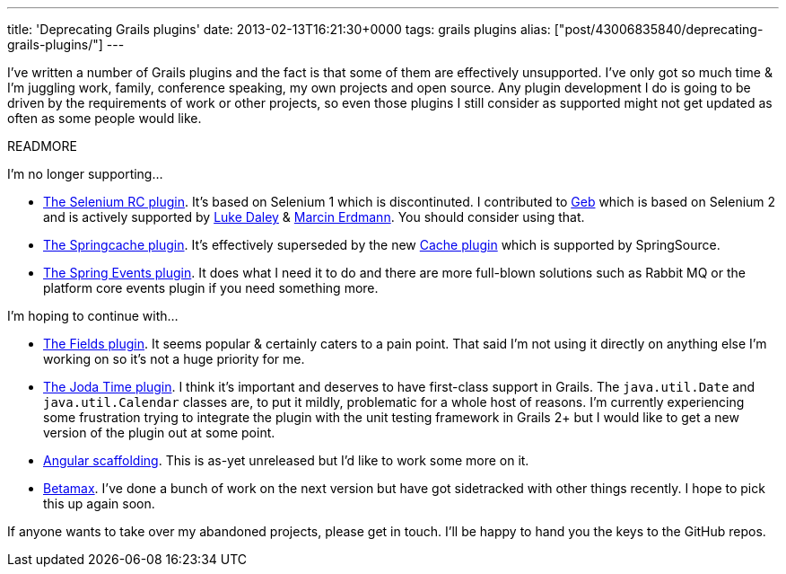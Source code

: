---
title: 'Deprecating Grails plugins'
date: 2013-02-13T16:21:30+0000
tags: grails plugins
alias: ["post/43006835840/deprecating-grails-plugins/"]
---

I've written a number of Grails plugins and the fact is that some of them are effectively unsupported. I've only got so much time & I'm juggling work, family, conference speaking, my own projects and open source. Any plugin development I do is going to be driven by the requirements of work or other projects, so even those plugins I still consider as supported might not get updated as often as some people would like.

READMORE

I'm no longer supporting…

* http://freeside.co/grails-selenium-rc/docs/manual/index.html[The Selenium RC plugin]. It's based on Selenium 1 which is discontinuted. I contributed to http://gebish.org/[Geb] which is based on Selenium 2 and is actively supported by http://ldaley.com/[Luke Daley] & http://blog.proxerd.pl/[Marcin Erdmann]. You should consider using that.
* http://gpc.github.com/grails-springcache/docs/guide/index.html[The Springcache plugin]. It's effectively superseded by the new http://grails-plugins.github.com/grails-cache/docs/manual/[Cache plugin] which is supported by SpringSource.
* http://grails.org/plugin/spring-events[The Spring Events plugin]. It does what I need it to do and there are more full-blown solutions such as Rabbit MQ or the platform core events plugin if you need something more.

I'm hoping to continue with…

* http://freeside.co/grails-fields/[The Fields plugin]. It seems popular & certainly caters to a pain point. That said I'm not using it directly on anything else I'm working on so it's not a huge priority for me.
* http://gpc.github.com/grails-joda-time/[The Joda Time plugin]. I think it's important and deserves to have first-class support in Grails. The `java.util.Date` and `java.util.Calendar` classes are, to put it mildly, problematic for a whole host of reasons. I'm currently experiencing some frustration trying to integrate the plugin with the unit testing framework in Grails 2+ but I would like to get a new version of the plugin out at some point.
* http://git.io/grails-ng[Angular scaffolding]. This is as-yet unreleased but I'd like to work some more on it.
* http://freeside.co/betamax[Betamax]. I've done a bunch of work on the next version but have got sidetracked with other things recently. I hope to pick this up again soon.

If anyone wants to take over my abandoned projects, please get in touch. I'll be happy to hand you the keys to the GitHub repos.
